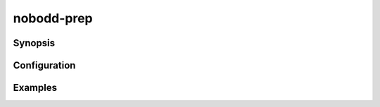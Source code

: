 =============
nobodd-prep
=============

.. program:: nobodd-prep

Synopsis
========

Configuration
=============

Examples
========
